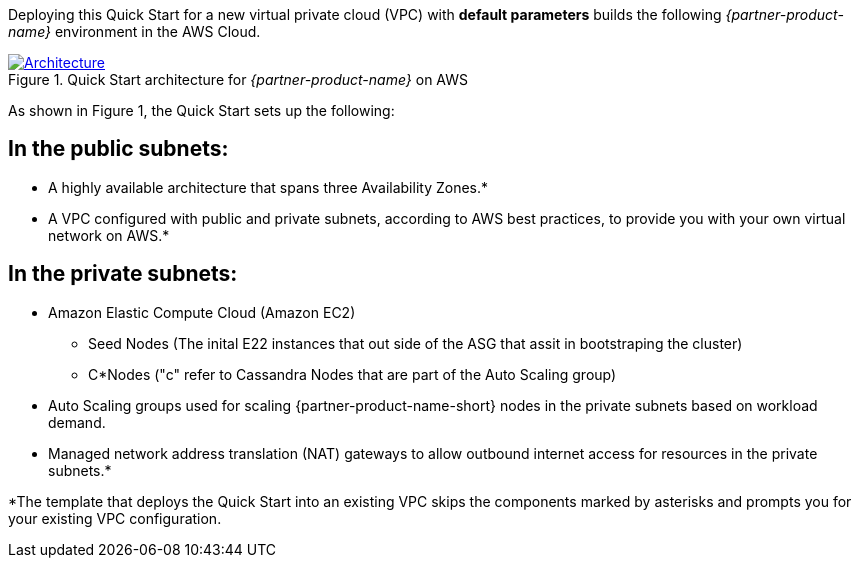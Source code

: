 Deploying this Quick Start for a new virtual private cloud (VPC) with
*default parameters* builds the following _{partner-product-name}_ environment in the
AWS Cloud.

// Replace this example diagram with your own. Send us your source PowerPoint file. Be sure to follow our guidelines here : http://(we should include these points on our contributors giude)
[#architecture1]
.Quick Start architecture for _{partner-product-name}_ on AWS
[link=images/architecture_diagram.png]
image::../images/architecture_diagram.png[Architecture]

As shown in Figure 1, the Quick Start sets up the following:

## In the public subnets:

* A highly available architecture that spans three Availability Zones.*

* A VPC configured with public and private subnets, according to AWS best practices, to provide you with your own virtual network on AWS.*

## In the private subnets:

* Amazon Elastic Compute Cloud (Amazon EC2)  
 - Seed Nodes (The inital E22 instances that out side of the ASG that assit in bootstraping the cluster)
 - C*Nodes ("c" refer to Cassandra Nodes that are part of the Auto Scaling group)

* Auto Scaling groups used for scaling {partner-product-name-short} nodes in the private subnets based on workload demand.

* Managed network address translation (NAT) gateways to allow outbound internet access for resources in the private subnets.*

*The template that deploys the Quick Start into an existing VPC skips
the components marked by asterisks and prompts you for your existing VPC
configuration.
